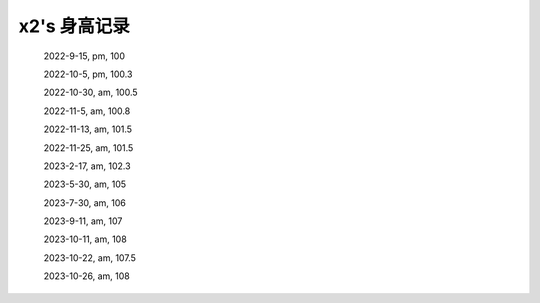 x2's 身高记录
=============

    2022-9-15, pm, 100

    2022-10-5, pm, 100.3

    2022-10-30, am, 100.5

    2022-11-5, am, 100.8

    2022-11-13, am, 101.5

    2022-11-25, am, 101.5

    2023-2-17, am, 102.3

    2023-5-30, am, 105

    2023-7-30, am, 106

    2023-9-11, am, 107

    2023-10-11, am, 108

    2023-10-22, am, 107.5

    2023-10-26, am, 108
